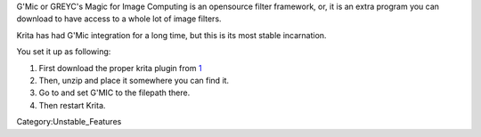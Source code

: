 .. raw:: mediawiki

   {{NewInVersion|3.2}}

G'Mic or GREYC's Magic for Image Computing is an opensource filter
framework, or, it is an extra program you can download to have access to
a whole lot of image filters.

Krita has had G'Mic integration for a long time, but this is its most
stable incarnation.

You set it up as following:

#. First download the proper krita plugin from
   `1 <http://gmic.eu/download.shtml>`__
#. Then, unzip and place it somewhere you can find it.
#. Go to and set G'MIC to the filepath there.
#. Then restart Krita.

Category:Unstable_Features
